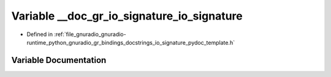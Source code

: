 .. _exhale_variable_io__signature__pydoc__template_8h_1a6c18ae1af5fb2998c8e0f0cdc902d663:

Variable __doc_gr_io_signature_io_signature
===========================================

- Defined in :ref:`file_gnuradio_gnuradio-runtime_python_gnuradio_gr_bindings_docstrings_io_signature_pydoc_template.h`


Variable Documentation
----------------------


.. doxygenvariable:: __doc_gr_io_signature_io_signature
   :project: gnuradio